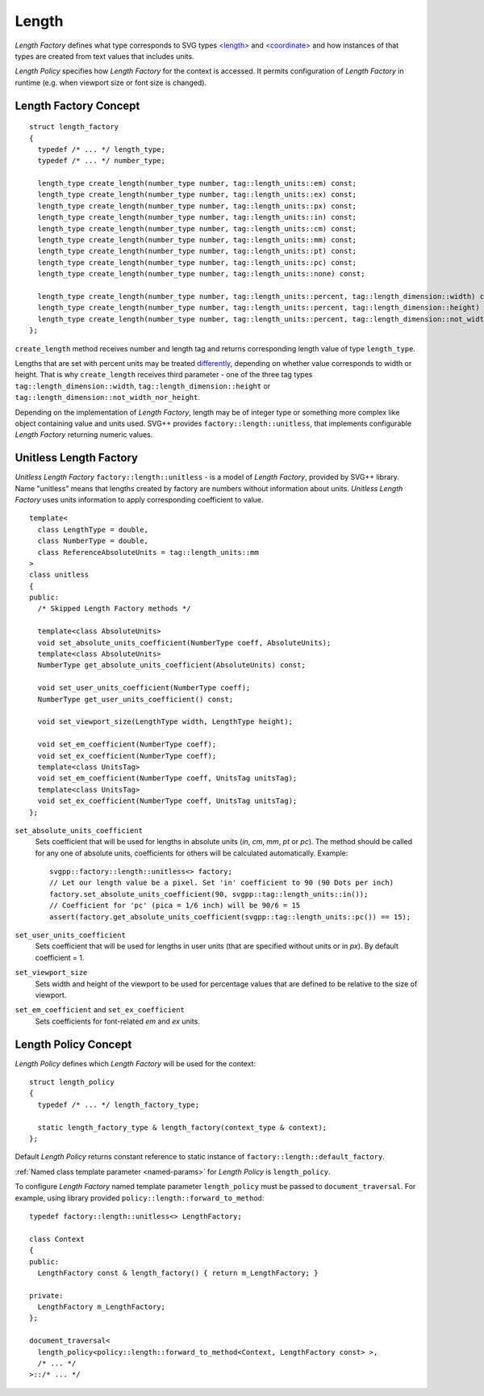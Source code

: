 .. _length-section:

Length
===============

*Length Factory* defines what type corresponds to SVG types `<length> <http://www.w3.org/TR/SVG/types.html#DataTypeLength>`_ 
and `<coordinate> <http://www.w3.org/TR/SVG/types.html#DataTypeCoordinate>`_ 
and how instances of that types are created from text values that includes units.

*Length Policy* specifies how *Length Factory* for the context is accessed. 
It permits configuration of *Length Factory* in runtime (e.g. when viewport size or font size is changed).

Length Factory Concept
----------------------------

::

  struct length_factory
  {
    typedef /* ... */ length_type;
    typedef /* ... */ number_type;

    length_type create_length(number_type number, tag::length_units::em) const;
    length_type create_length(number_type number, tag::length_units::ex) const;
    length_type create_length(number_type number, tag::length_units::px) const;
    length_type create_length(number_type number, tag::length_units::in) const;
    length_type create_length(number_type number, tag::length_units::cm) const;
    length_type create_length(number_type number, tag::length_units::mm) const;
    length_type create_length(number_type number, tag::length_units::pt) const;
    length_type create_length(number_type number, tag::length_units::pc) const;
    length_type create_length(number_type number, tag::length_units::none) const;

    length_type create_length(number_type number, tag::length_units::percent, tag::length_dimension::width) const; 
    length_type create_length(number_type number, tag::length_units::percent, tag::length_dimension::height) const; 
    length_type create_length(number_type number, tag::length_units::percent, tag::length_dimension::not_width_nor_height) const; 
  };

``create_length`` method receives number and length tag and returns corresponding length value of type ``length_type``.

Lengths that are set with percent units may be treated
`differently <http://www.w3.org/TR/SVG/coords.html#Units_viewport_percentage>`_, 
depending on whether value corresponds to width or height. That is why ``create_length`` receives third
parameter - one of the three tag types ``tag::length_dimension::width``, ``tag::length_dimension::height`` 
or ``tag::length_dimension::not_width_nor_height``.

Depending on the implementation of *Length Factory*, length may be of integer type 
or something more complex like object containing value and units used. 
SVG++ provides ``factory::length::unitless``, that implements configurable *Length Factory* 
returning numeric values.

Unitless Length Factory
--------------------------

*Unitless Length Factory* ``factory::length::unitless`` - is a model of *Length Factory*, provided by SVG++ library. 
Name "unitless" means that lengths created by factory are numbers without information about units. 
*Unitless Length Factory* uses units information to apply corresponding coefficient to value.

::

  template<
    class LengthType = double, 
    class NumberType = double, 
    class ReferenceAbsoluteUnits = tag::length_units::mm
  >
  class unitless
  {
  public:
    /* Skipped Length Factory methods */

    template<class AbsoluteUnits>
    void set_absolute_units_coefficient(NumberType coeff, AbsoluteUnits);
    template<class AbsoluteUnits>
    NumberType get_absolute_units_coefficient(AbsoluteUnits) const;

    void set_user_units_coefficient(NumberType coeff);
    NumberType get_user_units_coefficient() const;

    void set_viewport_size(LengthType width, LengthType height);

    void set_em_coefficient(NumberType coeff);
    void set_ex_coefficient(NumberType coeff);
    template<class UnitsTag>
    void set_em_coefficient(NumberType coeff, UnitsTag unitsTag);
    template<class UnitsTag>
    void set_ex_coefficient(NumberType coeff, UnitsTag unitsTag);
  };

``set_absolute_units_coefficient``
  Sets coefficient that will be used for lengths in absolute units (*in*, *cm*, *mm*, *pt* or *pc*).
  The method should be called for any one of absolute units, coefficients for others will be calculated
  automatically. Example::

    svgpp::factory::length::unitless<> factory;
    // Let our length value be a pixel. Set 'in' coefficient to 90 (90 Dots per inch)
    factory.set_absolute_units_coefficient(90, svgpp::tag::length_units::in());
    // Coefficient for 'pc' (pica = 1/6 inch) will be 90/6 = 15
    assert(factory.get_absolute_units_coefficient(svgpp::tag::length_units::pc()) == 15);

``set_user_units_coefficient``
  Sets coefficient that will be used for lengths in user units (that are specified without units or in *px*). 
  By default coefficient = 1.

``set_viewport_size``
  Sets width and height of the viewport to be used for percentage values that are defined to be relative to the size of viewport.

``set_em_coefficient`` and ``set_ex_coefficient``
  Sets coefficients for font-related *em* and *ex* units.

Length Policy Concept
--------------------------

*Length Policy* defines which *Length Factory* will be used for the context::

  struct length_policy
  {
    typedef /* ... */ length_factory_type;

    static length_factory_type & length_factory(context_type & context);
  };

Default *Length Policy* returns constant reference to static instance of
``factory::length::default_factory``.

:ref:`Named class template parameter <named-params>` for *Length Policy* is ``length_policy``.

To configure *Length Factory* named template parameter ``length_policy`` must be passed to ``document_traversal``. 
For example, using library provided ``policy::length::forward_to_method``::

  typedef factory::length::unitless<> LengthFactory;

  class Context
  {
  public:
    LengthFactory const & length_factory() { return m_LengthFactory; }
    
  private:
    LengthFactory m_LengthFactory;
  };

  document_traversal<
    length_policy<policy::length::forward_to_method<Context, LengthFactory const> >,
    /* ... */
  >::/* ... */